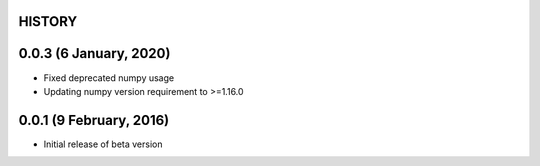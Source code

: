=======
HISTORY
=======

=======================
0.0.3 (6 January, 2020)
=======================
* Fixed deprecated numpy usage
* Updating numpy version requirement to >=1.16.0

========================
0.0.1 (9 February, 2016)
========================
* Initial release of beta version
